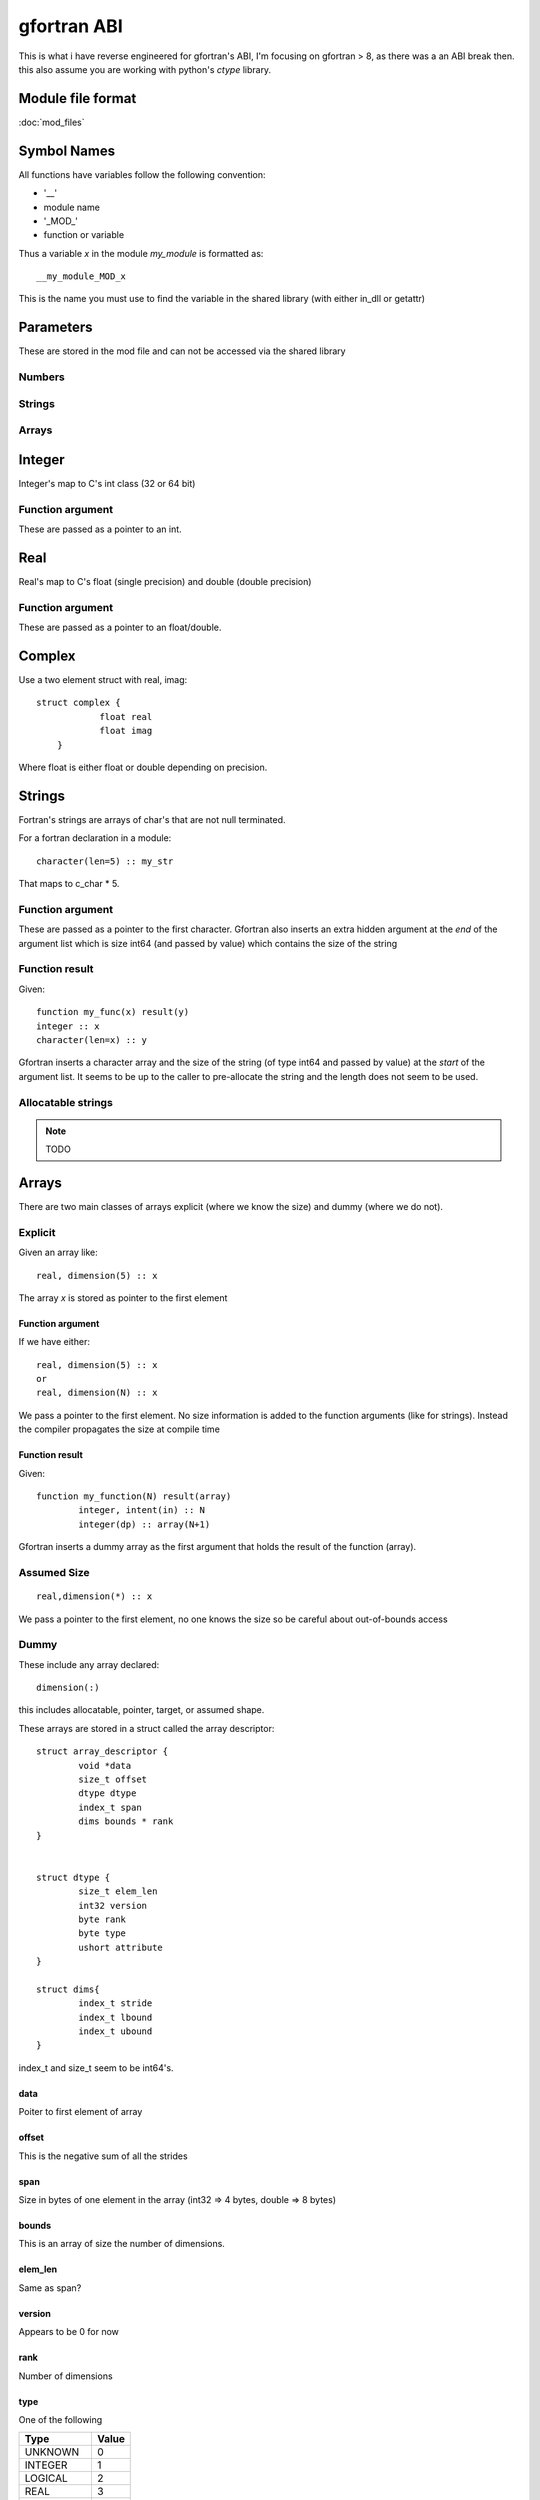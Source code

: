 ##########################
gfortran ABI
##########################


This is what i have reverse engineered for gfortran's ABI, I'm focusing on gfortran > 8, as there was a an ABI break then.
this also assume you are working with python's *ctype* library.


Module file format
===========================

:doc:`mod_files`


Symbol Names
===========================

All functions have variables follow the following convention:

* '__'
* module name
* '_MOD_'
* function or variable

Thus a variable  *x* in the module *my_module* is formatted as::

    __my_module_MOD_x
    
 
This is the name you must use to find the variable in the shared library (with either in_dll or getattr)


Parameters
===========================

These are stored in the mod file and can not be accessed via the shared library

Numbers
----------------------------------------------------------

Strings
----------------------------------------------------------

Arrays
----------------------------------------------------------



Integer
===========================

Integer's map to C's int class (32 or 64 bit)

Function argument
----------------------------------------------------------

These are passed as a pointer to an int. 


Real
===========================

Real's map to C's float (single precision) and double (double precision)

Function argument
----------------------------------------------------------

These are passed as a pointer to an float/double.


Complex
===========================

Use a two element struct with real, imag::

    struct complex {
		float real
		float imag
	}

Where float is either float or double depending on precision.


Strings
===========================

Fortran's strings are arrays of char's that are not null terminated.

For a fortran declaration in a module::

    character(len=5) :: my_str


That maps to c_char * 5.


Function argument
----------------------------------------------------------

These are passed as a pointer to the first character. 
Gfortran also inserts an extra hidden argument at the *end* of the argument list which is size int64 (and passed by value) which contains the size of the string


Function result
----------------------------------------------------------

Given::

    function my_func(x) result(y)
    integer :: x
    character(len=x) :: y
    
Gfortran inserts a character array and the size of the string (of type int64 and passed by value) at the *start* of the argument list. 
It seems to be up to the caller to pre-allocate the string and the length does not seem to be used.



Allocatable strings
----------------------------------------------------------
.. note::
  
  TODO



Arrays
===========================

There are two main classes of arrays explicit (where we know the size) and dummy (where we do not).


Explicit
----------------------------------------------------------

Given an array like::

    real, dimension(5) :: x
    

The array *x* is stored as pointer to the first element 


Function argument
^^^^^^^^^^^^^^^^^^^^^^^^^^

If we have either::

    real, dimension(5) :: x
    or
    real, dimension(N) :: x

We pass a pointer to the first element. No size information is added to the function arguments (like for strings). Instead the compiler propagates the size at compile time


Function result
^^^^^^^^^^^^^^^^^^^^^^^^^^

Given::

    	function my_function(N) result(array)
		integer, intent(in) :: N
		integer(dp) :: array(N+1)

Gfortran inserts a dummy array as the first argument that holds the result of the function (array).


Assumed Size
----------------------------------------------------------

::

	real,dimension(*) :: x
	
We pass a pointer to the first element, no one knows the size so be careful about out-of-bounds access



Dummy
----------------------------------------------------------

These include any array declared::

	dimension(:)
	
this includes allocatable, pointer, target, or assumed shape.

These arrays are stored in a struct called the array descriptor::

	struct array_descriptor {
		void *data 
		size_t offset
		dtype dtype
		index_t span
		dims bounds * rank
	}
	
	
	struct dtype {
		size_t elem_len
		int32 version
		byte rank
		byte type
		ushort attribute
	}
	
	struct dims{
		index_t stride
		index_t lbound
		index_t ubound
	}


index_t and size_t seem to be int64's.


data
^^^^^^^^^^^^^^^^^^^^^^^^^^
Poiter to first element of array


offset
^^^^^^^^^^^^^^^^^^^^^^^^^^

This is the negative sum of all the strides


span
^^^^^^^^^^^^^^^^^^^^^^^^^^

Size in bytes of one element in the array (int32 => 4 bytes, double => 8 bytes)


bounds
^^^^^^^^^^^^^^^^^^^^^^^^^^^

This is an array of size the number of dimensions.


elem_len
^^^^^^^^^^^^^^^^^^^^^^^^^^^

Same as span?


version
^^^^^^^^^^^^^^^^^^^^^^^^^^^

Appears to be 0 for now


rank
^^^^^^^^^^^^^^^^^^^^^^^^^^^

Number of dimensions


type
^^^^^^^^^^^^^^^^^^^^^^^^^^^

One of the following

========= ==========
Type                    Value     
========= ==========
UNKNOWN        0     
INTEGER            1     
LOGICAL            2     
REAL                  3     
COMPLEX          4     
DERIVED            5     
CHARACTER      6     
CLASS                7      
PROCEDURE      8     
HOLLERITH        9     
VOID                  10     
ASSUMED          11     
========= ==========


attribute
^^^^^^^^^^^^^^^^^^^^^^^^^^^

Appears to be 0 for now


stride
^^^^^^^^^^^^^^^^^^^^^^^^^^^

The number of elements you must stride to get to the next element in the same dimension.
For dimension i this is the product(strides[:i]). Thus the first dimension arrays stride is 1, 
the second dimension is N (where N is the size of the first dimension), third is (N*m where M is the size of the second dimension).

This is not in bytes, but numpy arrays want this is stride*elem_len
 


lbound
^^^^^^^^^^^^^^^^^^^^^^^^^^^

Lower bound of the array for the dimension


ubound
^^^^^^^^^^^^^^^^^^^^^^^^^^^

Upper bound of the array for the dimension



Allocatable array
^^^^^^^^^^^^^^^^^^^^^^^^^^^

Data is a null pointer when the array is not allocated.



Derived types
===========================

Handle them similar to a C-struct.



Functions
===========================

Functions expect most arguments to be pointers (except those passed by value or pointer arguments which are pointers to pointers).
Return values are passed by value

Subroutine return None.


Intent does not matter when calling the function, it is a a compile time only check.


Procedure Pointers
===========================



Misc
===========================

value
----------------------------------------------------------
Arguments declared *value* are passed by values


optional
----------------------------------------------------------

Optional arguments that are not present should be passed a null value (in python this is None)


pointer
----------------------------------------------------------

Pointer arguments get another pointer, so its a pointer to a pointer to a variable.









